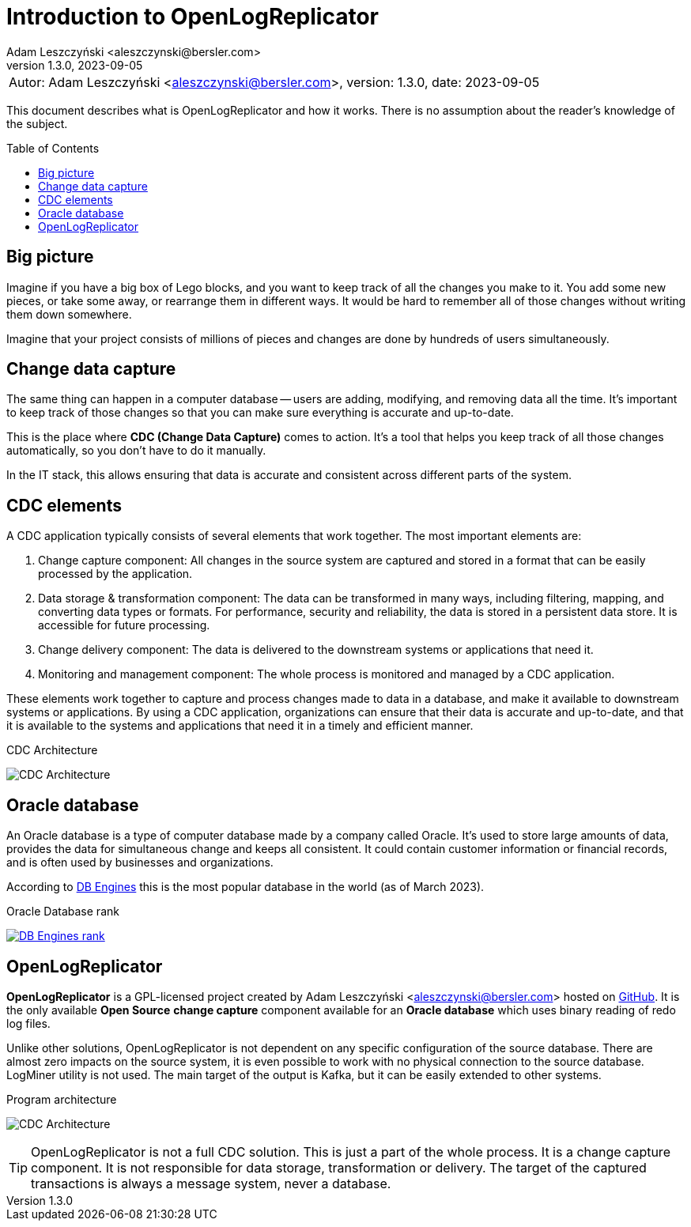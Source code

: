 = Introduction to OpenLogReplicator
:author: Adam Leszczyński <aleszczynski@bersler.com>
:revnumber: 1.3.0
:revdate: 2023-09-05
:imagesdir: ./images
:url-github: https://github.com/bersler/OpenLogReplicator
:url-db-engines: https://db-engines.com/en/ranking_trend
:toc: preamble

[frame="none",grid="none"]
|====
a|[.small]#Autor: {author}, version: {revnumber}, date: {revdate}#
|====

This document describes what is OpenLogReplicator and how it works.
There is no assumption about the reader's knowledge of the subject.

== Big picture

Imagine if you have a big box of Lego blocks, and you want to keep track of all the changes you make to it.
You add some new pieces, or take some away, or rearrange them in different ways.
It would be hard to remember all of those changes without writing them down somewhere.

Imagine that your project consists of millions of pieces and changes are done by hundreds of users simultaneously.

== Change data capture

The same thing can happen in a computer database -- users are adding, modifying, and removing data all the time.
It's important to keep track of those changes so that you can make sure everything is accurate and up-to-date.

This is the place where *CDC (Change Data Capture)* comes to action.
It's a tool that helps you keep track of all those changes automatically, so you don't have to do it manually.

In the IT stack, this allows ensuring that data is accurate and consistent across different parts of the system.

== CDC elements

A CDC application typically consists of several elements that work together.
The most important elements are:

1. Change capture component: All changes in the source system are captured and stored in a format that can be easily processed by the application.

2. Data storage & transformation component: The data can be transformed in many ways, including filtering, mapping, and converting data types or formats.
For performance, security and reliability, the data is stored in a persistent data store.
It is accessible for future processing.

3. Change delivery component: The data is delivered to the downstream systems or applications that need it.

4. Monitoring and management component: The whole process is monitored and managed by a CDC application.

These elements work together to capture and process changes made to data in a database, and make it available to downstream systems or applications.
By using a CDC application, organizations can ensure that their data is accurate and up-to-date, and that it is available to the systems and applications that need it in a timely and efficient manner.

.CDC Architecture
image:cdc-architecture.png[CDC Architecture,,,]

== Oracle database

An Oracle database is a type of computer database made by a company called Oracle.
It's used to store large amounts of data, provides the data for  simultaneous change and keeps all consistent.
It could contain customer information or financial records, and is often used by businesses and organizations.

According to {url-db-engines}[DB Engines] this is the most popular database in the world (as of March 2023).

.Oracle Database rank
image:db-engines.png[DB Engines rank,,,link={url-db-engines}]

== OpenLogReplicator

*OpenLogReplicator* is a GPL-licensed project created by {author} hosted on {url-github}[GitHub].
It is the only available *Open Source* *change capture* component available for an *Oracle database* which uses binary reading of redo log files.

Unlike other solutions, OpenLogReplicator is not dependent on any specific configuration of the source database.
There are almost zero impacts on the source system, it is even possible to work with no physical connection to the source database.
LogMiner utility is not used.
The main target of the output is Kafka, but it can be easily extended to other systems.

.Program architecture
image:architecture.png[CDC Architecture,,,]

TIP: OpenLogReplicator is not a full CDC solution.
This is just a part of the whole process.
It is a change capture component.
It is not responsible for data storage, transformation or delivery.
The target of the captured transactions is always a message system, never a database.
